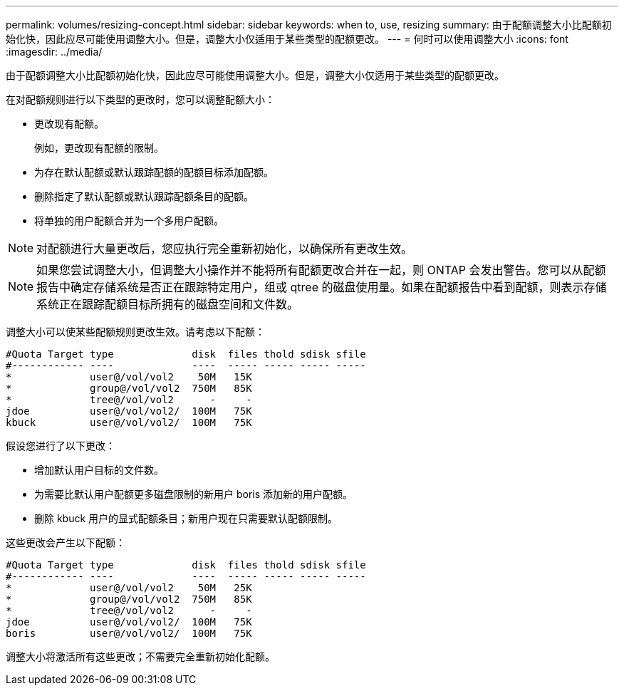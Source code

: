 ---
permalink: volumes/resizing-concept.html 
sidebar: sidebar 
keywords: when to, use, resizing 
summary: 由于配额调整大小比配额初始化快，因此应尽可能使用调整大小。但是，调整大小仅适用于某些类型的配额更改。 
---
= 何时可以使用调整大小
:icons: font
:imagesdir: ../media/


[role="lead"]
由于配额调整大小比配额初始化快，因此应尽可能使用调整大小。但是，调整大小仅适用于某些类型的配额更改。

在对配额规则进行以下类型的更改时，您可以调整配额大小：

* 更改现有配额。
+
例如，更改现有配额的限制。

* 为存在默认配额或默认跟踪配额的配额目标添加配额。
* 删除指定了默认配额或默认跟踪配额条目的配额。
* 将单独的用户配额合并为一个多用户配额。


[NOTE]
====
对配额进行大量更改后，您应执行完全重新初始化，以确保所有更改生效。

====
[NOTE]
====
如果您尝试调整大小，但调整大小操作并不能将所有配额更改合并在一起，则 ONTAP 会发出警告。您可以从配额报告中确定存储系统是否正在跟踪特定用户，组或 qtree 的磁盘使用量。如果在配额报告中看到配额，则表示存储系统正在跟踪配额目标所拥有的磁盘空间和文件数。

====
调整大小可以使某些配额规则更改生效。请考虑以下配额：

[listing]
----

#Quota Target type             disk  files thold sdisk sfile
#------------ ----             ----  ----- ----- ----- -----
*             user@/vol/vol2    50M   15K
*             group@/vol/vol2  750M   85K
*             tree@/vol/vol2      -     -
jdoe          user@/vol/vol2/  100M   75K
kbuck         user@/vol/vol2/  100M   75K
----
假设您进行了以下更改：

* 增加默认用户目标的文件数。
* 为需要比默认用户配额更多磁盘限制的新用户 boris 添加新的用户配额。
* 删除 kbuck 用户的显式配额条目；新用户现在只需要默认配额限制。


这些更改会产生以下配额：

[listing]
----

#Quota Target type             disk  files thold sdisk sfile
#------------ ----             ----  ----- ----- ----- -----
*             user@/vol/vol2    50M   25K
*             group@/vol/vol2  750M   85K
*             tree@/vol/vol2      -     -
jdoe          user@/vol/vol2/  100M   75K
boris         user@/vol/vol2/  100M   75K
----
调整大小将激活所有这些更改；不需要完全重新初始化配额。
